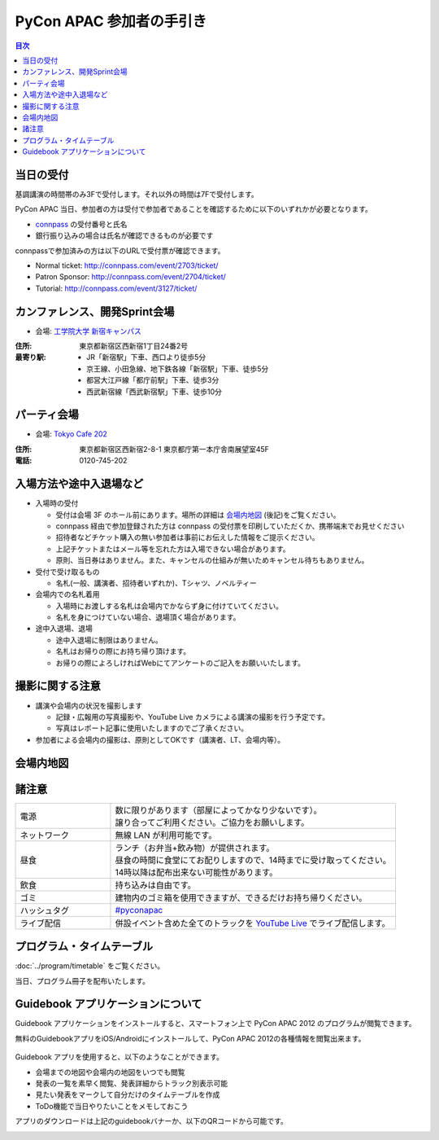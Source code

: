 ===========================
 PyCon APAC 参加者の手引き
===========================

.. contents:: 目次

当日の受付
===========
基調講演の時間帯のみ3Fで受付します。それ以外の時間は7Fで受付します。

PyCon APAC 当日、参加者の方は受付で参加者であることを確認するために以下のいずれかが必要となります。

- `connpass <http://connpass.com//>`_ の受付番号と氏名
- 銀行振り込みの場合は氏名が確認できるものが必要です

.. image:: /_static/reception-image-sample.png
   :alt: 受付票サンプル

connpassで参加済みの方は以下のURLで受付票が確認できます。

- Normal ticket: http://connpass.com/event/2703/ticket/
- Patron Sponsor: http://connpass.com/event/2704/ticket/
- Tutorial: http://connpass.com/event/3127/ticket/

カンファレンス、開発Sprint会場
==============================

- 会場: `工学院大学 新宿キャンパス <http://www.kogakuin.ac.jp/facilities/campus/shinjuku/access.html>`_

.. raw:: html

  <iframe src="http://mapsengine.google.com/map/u/0/embed?mid=ziqNkVN-9gVE.kqOgHkUBq5AY" width="480" height="480"></iframe>

:住所: 東京都新宿区西新宿1丁目24番2号
:最寄り駅:
  - JR「新宿駅」下車、西口より徒歩5分
  - 京王線、小田急線、地下鉄各線「新宿駅」下車、徒歩5分
  - 都営大江戸線「都庁前駅」下車、徒歩3分
  - 西武新宿線「西武新宿駅」下車、徒歩10分

パーティ会場
============

- 会場: `Tokyo Cafe 202 <http://www.dynac-japan.com/tokyocafe/>`_

:住所: 東京都新宿区西新宿2-8-1 東京都庁第一本庁舎南展望室45F
:電話: 0120-745-202

入場方法や途中入退場など
========================

- 入場時の受付

  - 受付は会場 3F のホール前にあります。場所の詳細は `会場内地図`_ (後記)をご覧ください。
  - connpass 経由で参加登録された方は connpass の受付票を印刷していただくか、携帯端末でお見せください
  - 招待者などチケット購入の無い参加者は事前にお伝えした情報をご提示ください。
  - 上記チケットまたはメール等を忘れた方は入場できない場合があります。
  - 原則、当日券はありません。また、キャンセルの仕組みが無いためキャンセル待ちもありません。

- 受付で受け取るもの

  - 名札(一般、講演者、招待者いずれか)、Tシャツ、ノベルティー

- 会場内での名札着用

  - 入場時にお渡しする名札は会場内でかならず身に付けていてください。
  - 名札を身につけていない場合、退場頂く場合があります。

- 途中入退場、退場

  - 途中入退場に制限はありません。
  - 名札はお帰りの際にお持ち帰り頂けます。
  - お帰りの際によろしければWebにてアンケートのご記入をお願いいたします。

撮影に関する注意
================

- 講演や会場内の状況を撮影します

  - 記録・広報用の写真撮影や、YouTube Live カメラによる講演の撮影を行う予定です。
  - 写真はレポート記事に使用いたしますのでご了承ください。

- 参加者による会場内の撮影は、原則としてOKです（講演者、LT、会場内等）。

会場内地図
==========

.. figure:: /_static/7f.png
   :width: 80%
   :alt: 7th Floor

.. figure:: /_static/4f.png
   :width: 80%
   :alt: 4th, 3rd Floor

諸注意
======
   
.. list-table::
   :widths: 25 75

   * - 電源
     - | 数に限りがあります（部屋によってかなり少ないです）。
       | 譲り合ってご利用ください。ご協力をお願いします。
   * - ネットワーク
     - 無線 LAN が利用可能です。
   * - 昼食
     - | ランチ（お弁当+飲み物）が提供されます。
       | 昼食の時間に食堂にてお配りしますので、14時までに受け取ってください。
       | 14時以降は配布出来ない可能性があります。
   * - 飲食
     - | 持ち込みは自由です。
   * - ゴミ
     - 建物内のゴミ箱を使用できますが、できるだけお持ち帰りください。
   * - ハッシュタグ
     - `#pyconapac <http://twitter.com/search/realtime/%23pyconapac>`_
   * - ライブ配信
     - 併設イベント含めた全てのトラックを `YouTube Live <http://www.youtube.com/live?gl=JP&hl=ja>`_ でライブ配信します。

プログラム・タイムテーブル
==========================

:doc:`../program/timetable` をご覧ください。

当日、プログラム冊子を配布いたします。


Guidebook アプリケーションについて
==================================

Guidebook アプリケーションをインストールすると、スマートフォン上で PyCon APAC 2012 のプログラムが閲覧できます。

.. raw:: html

   <iframe src="http://s3.amazonaws.com/media.guidebook.com/static/assets/badge.html?guide_name=PyCon APAC 2013 in Japan&gid=11829&shortname=pyconapac2013" frameborder="0" width="350" height="150" style="width:350px;height:150px;overflow:hidden;" scrolling="no"></iframe>

無料のGuidebookアプリをiOS/Androidにインストールして、PyCon APAC 2012の各種情報を閲覧出来ます。

.. figure:: /_static/guidebook.png
   :width: 50%
   :alt: Guidebook アプリスクリーンショット

Guidebook アプリを使用すると、以下のようなことができます。

- 会場までの地図や会場内の地図をいつでも閲覧
- 発表の一覧を素早く閲覧、発表詳細からトラック別表示可能
- 見たい発表をマークして自分だけのタイムテーブルを作成
- ToDo機能で当日やりたいことをメモしておこう

アプリのダウンロードは上記のguidebookバナーか、以下のQRコードから可能です。

.. image:: /_static/QR-code.png
   :alt: Guidebook QR code

.. 障害をお持ちの方へ
   ==================

   会場にはエレベータがあります。バリアフリー環境です。正面玄関口が階段となっておりますが、裏側にエレベータがあり、使用可能です。そのエレベータにて全ての会場(食事場所)へもアクセス可能です。「だれでもトイレ」の設置はありません。視覚障害者誘導用ブロックや点字による案内なども設備はありません。

   また当日は会場内の廊下等を多数の人が行き来することが予想されます。スタッフの介助等の対応は出来かねますので、介助者等のご同伴をお願い致します。

   なお、介助者のイベント参加登録は必要ありません。受付にてその旨をお知らせ下さい。

   * Q1. 障害者の申告を事前に行う必要があるか？
   * A1. メール(2012@pycon.jp)にて前もってご連絡ください。

   * Q2. 介助者には飲食物を提供するか？
   * A2. 飲食物についてはご提供いたします。ただし、ノベルティーは配布いたしません。

   * Q3. 介助者はセッション中に座席を利用可能か？
   * A3. 利用可能です。
